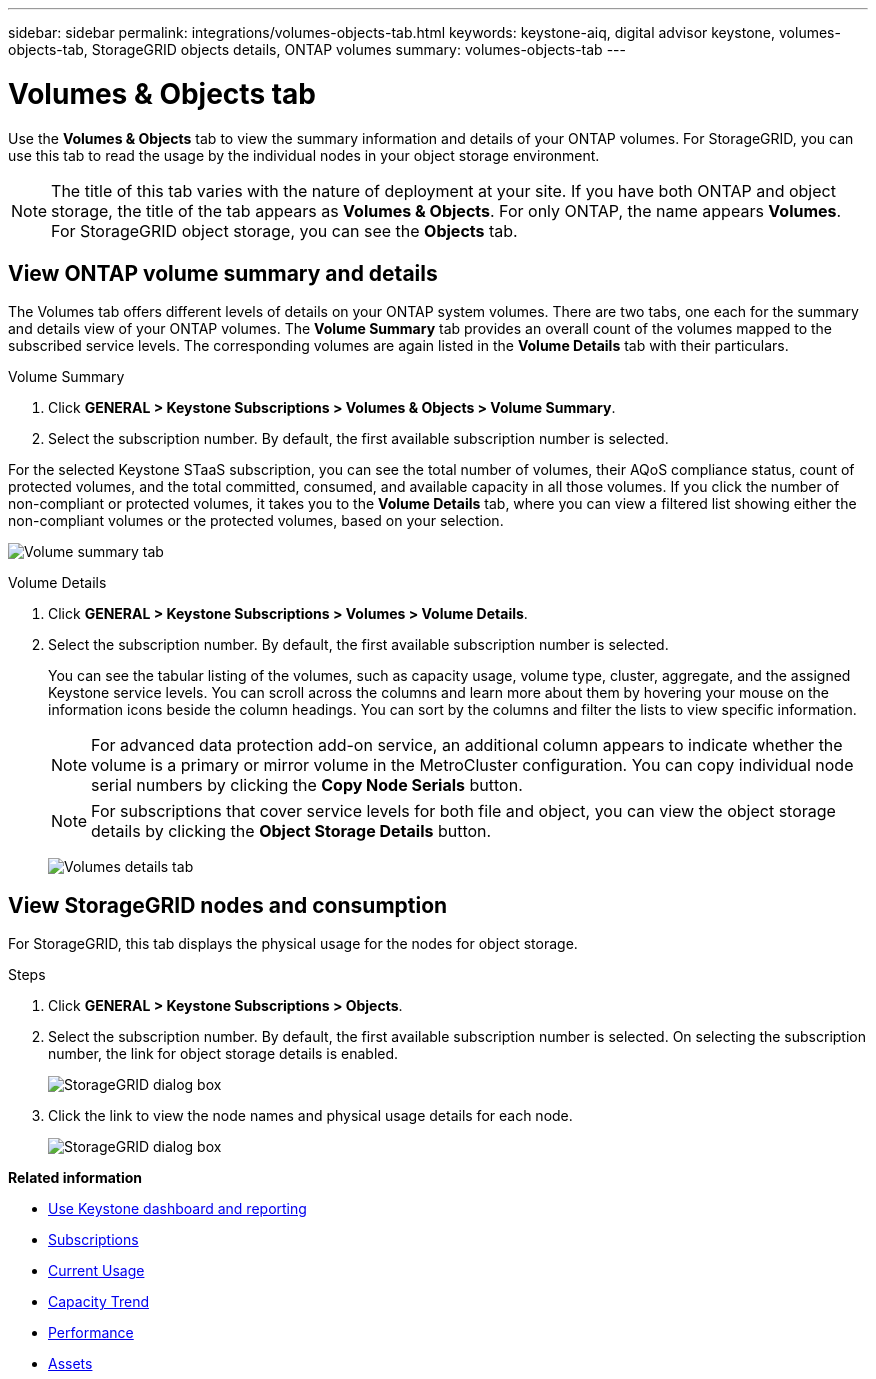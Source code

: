 ---
sidebar: sidebar
permalink: integrations/volumes-objects-tab.html
keywords: keystone-aiq, digital advisor keystone, volumes-objects-tab, StorageGRID objects details, ONTAP volumes
summary: volumes-objects-tab
---

= Volumes & Objects tab
:hardbreaks:
:nofooter:
:icons: font
:linkattrs:
:imagesdir: ../media/

[.lead]
Use the *Volumes & Objects* tab to view the summary information and details of your ONTAP volumes. For StorageGRID, you can use this tab to read the usage by the individual nodes in your object storage environment.

[NOTE]
The title of this tab varies with the nature of deployment at your site. If you have both ONTAP and object storage, the title of the tab appears as *Volumes & Objects*. For only ONTAP, the name appears *Volumes*. For StorageGRID object storage, you can see the *Objects* tab.

== View ONTAP volume summary and details
The Volumes tab offers different levels of details on your ONTAP system volumes. There are two tabs, one each for the summary and details view of your ONTAP volumes. The *Volume Summary* tab provides an overall count of the volumes mapped to the subscribed service levels. The corresponding volumes are again listed in the *Volume Details* tab with their particulars.

[role="tabbed-block"]
====
.Volume Summary
--
. Click *GENERAL > Keystone Subscriptions > Volumes & Objects > Volume Summary*.
. Select the subscription number. By default, the first available subscription number is selected. 

For the selected Keystone STaaS subscription, you can see the total number of volumes, their AQoS compliance status, count of protected volumes, and the total committed, consumed, and available capacity in all those volumes. If you click the number of non-compliant or protected volumes, it takes you to the *Volume Details* tab, where you can view a filtered list showing either the non-compliant volumes or the protected volumes, based on your selection.

image:volume-summary-1.png[Volume summary tab]

--

.Volume Details
--
. Click *GENERAL > Keystone Subscriptions > Volumes > Volume Details*.
. Select the subscription number. By default, the first available subscription number is selected. 
+
You can see the tabular listing of the volumes, such as capacity usage, volume type, cluster, aggregate, and the assigned Keystone service levels. You can scroll across the columns and learn more about them by hovering your mouse on the information icons beside the column headings. You can sort by the columns and filter the lists to view specific information. 
+
NOTE: For advanced data protection add-on service, an additional column appears to indicate whether the volume is a primary or mirror volume in the MetroCluster configuration. You can copy individual node serial numbers by clicking the *Copy Node Serials* button.
+

NOTE: For subscriptions that cover service levels for both file and object, you can view the object storage details by clicking the *Object Storage Details* button.

+
image:volume-details-2.png[Volumes details tab]

--
====


//NSEKEY-8747



== View StorageGRID nodes and consumption

For StorageGRID, this tab displays the physical usage for the nodes for object storage.

.Steps

. Click *GENERAL > Keystone Subscriptions > Objects*.
. Select the subscription number. By default, the first available subscription number is selected. On selecting the subscription number, the link for object storage details is enabled.
+
image:sg-link.png[StorageGRID dialog box]
+
. Click the link to view the node names and physical usage details for each node.
+
image:sg-link-2.png[StorageGRID dialog box]

*Related information*

* link:../integrations/aiq-keystone-details.html[Use Keystone dashboard and reporting]
* link:../integrations/subscriptions-tab.html[Subscriptions]
* link:../integrations/current-usage-tab.html[Current Usage]
* link:../integrations/capacity-trend-tab.html[Capacity Trend]
* link:../integrations/performance-tab.html[Performance]
* link:../integrations/assets-tab.html[Assets]